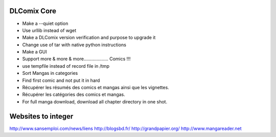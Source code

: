 DLComix Core
============
- Make a --quiet option
- Use urllib instead of wget
- Make a DLComix version verification and purpose to upgrade it
- Change use of tar with native python instructions
- Make a GUI
- Support more & more & more................... Comics !!!
- use tempfile instead of record file in /tmp
- Sort Mangas in categories
- Find first comic and not put it in hard
- Récupérer les résumés des comics et mangas ainsi que les vignettes.
- Récupérer les catégories des comics et mangas.
- For full manga download, download all chapter directory in one shot. 

Websites to integer
===================
http://www.sansemploi.com/news/liens
http://blogsbd.fr/
http://grandpapier.org/
http://www.mangareader.net
